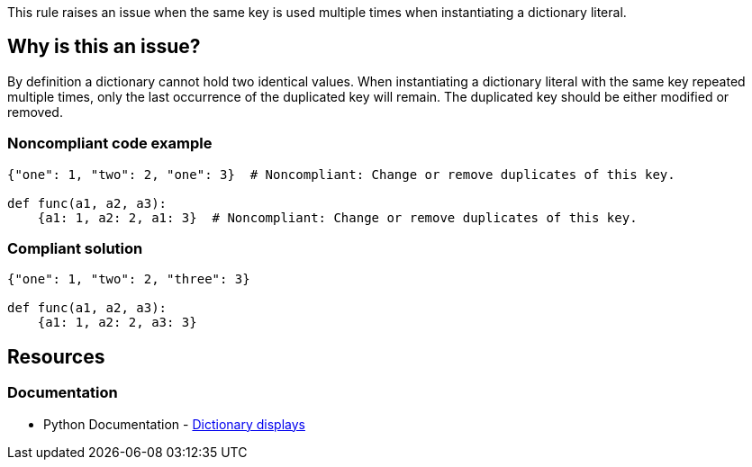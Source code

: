 This rule raises an issue when the same key is used multiple times when instantiating a dictionary literal.

== Why is this an issue?

By definition a dictionary cannot hold two identical values.
When instantiating a dictionary literal with the same key repeated multiple times,
only the last occurrence of the duplicated key will remain.
The duplicated key should be either modified or removed.

=== Noncompliant code example

[source,text,diff-id=1,diff-type=noncompliant]
----
{"one": 1, "two": 2, "one": 3}  # Noncompliant: Change or remove duplicates of this key.

def func(a1, a2, a3):
    {a1: 1, a2: 2, a1: 3}  # Noncompliant: Change or remove duplicates of this key.
----

=== Compliant solution

[source,text,diff-id=1,diff-type=compliant]
----
{"one": 1, "two": 2, "three": 3}

def func(a1, a2, a3):
    {a1: 1, a2: 2, a3: 3}
----


== Resources

=== Documentation

* Python Documentation - https://docs.python.org/3/reference/expressions.html#dictionary-displays[Dictionary displays]
